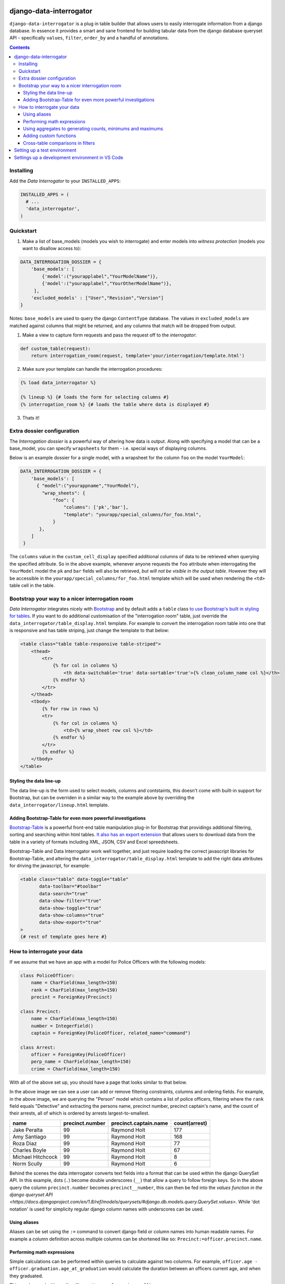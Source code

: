 django-data-interrogator
========================

``django-data-interrogator`` is a plug in table builder that allows users to easily interrogate information from a django database. In essence it provides a smart and sane frontend for building tabular data from the django database queryset API - specifically ``values``, ``filter``, ``order_by`` and a handful of annotations.

.. contents::

Installing
----------

Add the *Data Interrogator* to your ``INSTALLED_APPS``:\

.. code-block:: python

   INSTALLED_APPS = (
     # ...
     'data_interrogator',
   )

Quickstart
----------

#. Make a list of base_models (models you wish to interrogate) and enter models into *witness protection* (models you want to disallow access to):

.. code-block:: python 

    DATA_INTERROGATION_DOSSIER = {
        'base_models': [
            {'model':("yourapplabel","YourModelName")},
            {'model':("yourapplabel","YourOtherModelName")},
         ],
        'excluded_models' : ["User","Revision","Version"]
    }

Notes: ``base_models`` are used to query the django ``ContentType`` database. The values in ``excluded_models`` are matched against columns that might be returned, and any columns that match will be dropped from output.

1. Make a view to capture form requests and pass the request off to the *interrogator*:

.. code-block:: python 

    def custom_table(request):
        return interrogation_room(request, template='your/interrogation/template.html')

2. Make sure your template can handle the interrogation procedures::

.. code-block:: django

    {% load data_interrogator %}

    {% lineup %} {# loads the form for selecting columns #}
    {% interrogation_room %} {# loads the table where data is displayed #}
    
3. Thats it!

Extra dossier configuration
---------------------------

The *Interrogation dossier* is a powerful way of altering how data is output. Along with specifying a model that can be a base_model, you can specify ``wrapsheets`` for them - i.e. special ways of displaying columns.

Below is an example dossier for a single model, with a wrapsheet for the column ``foo`` on the model ``YourModel``:

.. code-block:: python

    DATA_INTERROGATION_DOSSIER = {
        'base_models': [
          { "model":("yourappname","YourModel"),
            "wrap_sheets": {
                "foo": {
                    "columns": ['pk','bar'],
                    "template": "yourapp/special_columns/for_foo.html",
                }
           },
        ]
     }

The ``columns`` value in the ``custom_cell_display`` specified additional columns of data to be retrieved when querying the specified attribute. So in the above example, whenever anyone requests the ``foo`` attribute when interrogating the ``YourModel`` model the ``pk`` and ``bar`` fields will also be retrieved, *but will not be visible in the output table*. However they will be accessible in the ``yourapp/special_columns/for_foo.html`` template which will be used when rendering the ``<td>`` table cell in the table.

Bootstrap your way to a nicer interrogation room
------------------------------------------------

*Data Interrogator* integrates nicely with `Bootstrap <http://getbootstrap.com>`_ and by default adds a ``table`` class `to use Bootstrap's built in styling for tables <http://getbootstrap.com/css/#tables>`_. If you want to do additional customisation of the "interrogation room" table, just override the ``data_interrogator/table_display.html`` template. For example to convert the interrogation room table into one that is responsive and has table striping, just change the template to that below:

.. code-block:: django

    <table class="table table-responsive table-striped">
        <thead>
            <tr>
                {% for col in columns %}
                    <th data-switchable='true' data-sortable='true'>{% clean_column_name col %}</th>
                {% endfor %}
            </tr>
        </thead>
        <tbody>
            {% for row in rows %}
            <tr>
                {% for col in columns %}
                    <td>{% wrap_sheet row col %}</td>
                {% endfor %}
            </tr>
            {% endfor %}
        </tbody>
    </table>

Styling the data line-up
~~~~~~~~~~~~~~~~~~~~~~~~
The data line-up is the form used to select models, columns and contstaints, this doesn't come with built-in support for Bootstrap, but can be overriden in a similar way to the example above by overriding the ``data_interrogator/lineup.html`` template.

Adding Bootstrap-Table for even more powerful investigations
~~~~~~~~~~~~~~~~~~~~~~~~~~~~~~~~~~~~~~~~~~~~~~~~~~~~~~~~~~~~
`Bootstrap-Table <https://github.com/wenzhixin/bootstrap-table>`_ is a powerful front-end table manipulation plug-in for Bootstrap that providings additional filtering, sorting and searching within html tables. `It also has an export extension <http://bootstrap-table.wenzhixin.net.cn/extensions/#table-export>`_ that allows users to download data from the table in a variety of formats including XML, JSON, CSV and Excel spreedsheets. 

Bootstrap-Table and Data Interrogator work well together, and just require loading  the correct javascript libraries for Bootstrap-Table, and altering the ``data_interrogator/table_display.html`` template to add the right data attributes for driving the javascript, for example:

.. code-block:: django

    <table class="table" data-toggle="table"
           data-toolbar="#toolbar"
           data-search="true"
           data-show-filter="true"
           data-show-toggle="true"
           data-show-columns="true"
           data-show-export="true"
    >
    {# rest of template goes here #}

How to interrogate your data
----------------------------

If we assume that we have an app with a model for Police Officers with the following models:

.. code-block:: python

    class PoliceOfficer:
        name = CharField(max_length=150)
        rank = CharField(max_length=150)
        precint = ForeignKey(Precinct)
        
    class Precinct:
        name = CharField(max_length=150)
        number = IntegerField()
        captain = ForeignKey(PoliceOfficer, related_name="command")
    
    class Arrest:
        officer = ForeignKey(PoliceOfficer)
        perp_name = CharField(max_length=150)
        crime = CharField(max_length=150)

With all of the above set up, you should have a page that looks similar to that below.

.. image:: https://cloud.githubusercontent.com/assets/2173174/8870301/4511a998-3230-11e5-94e0-2a60968a814a.png

In the above image we can see a user can add or remove filtering constraints, columns and ordering fields. For example, in the above image, we are querying the "Person" model which contains a list of police officers, filtering where the ``rank`` field equals "Detective" and extracting the persons name, precinct number, precinct captain's name, and the count of their arrests, all of which is ordered by arrests largest-to-smallest.

================= =============== ===================== =============
    name          precinct.number precinct.captain.name count(arrest)
================= =============== ===================== =============
Jake Peralta                  99      Raymond Holt            177
Amy Santiago                  99      Raymond Holt            168
Roza Diaz                     99      Raymond Holt             77
Charles Boyle                 99      Raymond Holt             67
Michael Hitchcock             99      Raymond Holt              8
Norm Scully                   99      Raymond Holt              6
================= =============== ===================== =============

Behind the scenes the data interrogator converts text fields into a format that can be used within the django QuerySet API. In this example, dots (``.``) become double underscores (``__``) that allow a query to follow foreign keys. So in the above query the column ``precinct.number`` becomes ``precinct__number``, this can then be fed into the `values function in the django queryset API <https://docs.djangoproject.com/en/1.8/ref/models/querysets/#django.db.models.query.QuerySet.values>`. While 'dot notation' is used for simplicity regular django column names with underscores can be used.


Using aliases
~~~~~~~~~~~~~

Aliases can be set using the ``:=`` command to convert django field or column names into human readable names.
For example a column definition across multiple columns can be shortened like so: ``Precinct:=officer.precinct.name``.

Performing math expressions
~~~~~~~~~~~~~~~~~~~~~~~~~~~

Simple calculations can be performed within queries to calculate against two columns.
For example, ``officer.age - officer.graduation.age_at_graduation`` would calculate the duration between an officers current age, and when they graduated.

This can be used with an alias, like so: ``Years of service:=officer.age - officer.graduation.age_at_graduation``

Current math functions allowed are addition (``+``), subtraction (``-``), multiplication (``*``) and division (``/``).


Using aggregates to generating counts, minimums and maximums
~~~~~~~~~~~~~~~~~~~~~~~~~~~~~~~~~~~~~~~~~~~~~~~~~~~~~~~~~~~~
A small number of `aggregate functions <https://docs.djangoproject.com/en/1.8/ref/models/querysets/#aggregate>`_ are available from the front end - currently ``Count()``, ``Max()`` and ``Min()``. Since these need to be set up in code, these need to be exectued using special syntax - that is just wrapping a column name in the aggregating command (like demonstrated above), with the argument ``count(arrests)``.

Supported aggregates are:

* ``min(column)``: Returns the minimum value in the associated column.
* ``max(column)``: Returns the minimum value in the associated column.
* ``sum(column)``: Returns the total added value of all entries in the associated column.
* ``avg(column)``: Returns the mean average of the associated column.
* ``count(column)``: Returns the total number of entries in the associated column.
* ``substr(column, start_position, end_position)``: Returns a substring of entries in the column. Example: ``substr(name, 0, 5)`` returns the first 5 letters of each entry in a column
* ``concat(column1, column2, ...)``: Returns a joined string of a number of columns. Static strings can be included in quotes. Example: ``concat(first_name, " ", last_name, ".")`` retuns a single column with a full name with a space in the middle and a period at the end.
* ``group(column)``: Returns a string that contains all columns concatenated together. Example: `group(column)`
* ``sumif(column)``: Returns a sum of all values that meet a condition in a column. Example: ``sumif(age, age>18)`` will get the total age for all people over 18
* ``lookup(column)``: Returns a lookup for a column. See below:

  Look ups allow for a pivot-table like extract of data from a matching joined. For example, if we have the arrests table above and want a list of officers, crimes they have arrested people for, and names of suspects the following query would provide this:

  ``name, Grand Theft Auto:=lookup(arrest.crime,"Grand Theft Auto",arrest.suspect), Larceny:=lookup(arrest.crime,"Larceny",arrest.suspect)``

  ================= ================ =====================
     name           Grand Theft Auto Larceny
  ================= ================ =====================
  Jake Peralta       Mary Smith       Bob Andrews
  Amy Santiago       John Rogers      Jeff Fakename
  Roza Diaz          Walter Gower     Rob Ogdens
  ================= ================ =====================


Adding custom functions
~~~~~~~~~~~~~~~~~~~~~~~

The ``aggregators.py`` file provides the ``InterrogatorFunction`` which can be used to transform an argument string into a django expression.
Each ``InterrogatorFunction`` has the following:

* ``command``: Class property that defines the name of the function in the user interface. eg. ``command = "my_func"`` will expose a ``my_func`` function to users in the UI.
* ``aggregator``: Class property that defines the django expression used in the function.
* ``process_arguments(self, argument_string)``: Instance method that converts the string to arguments (``args`` and ``kwargs``) for the ``aggregator`` expression.


Cross-table comparisons in filters
~~~~~~~~~~~~~~~~~~~~~~~~~~~~~~~~~~
Most django queries in filters match a field with a given string, however there are cases where you would like to compare values between columns. These can be achieved by using ``F()`` statements in django. A user can specify that a filter should compare columns with an ``F()`` statement by using a ``double equals`` in the filter. If for example, we wanted to see a list of officers *who had also been arrested* we could do this by filtering with ``name==arrest.perp_name`` which would be normalised in django to ``QuerySet.filter(name=F('perp_name'))``.


Setting up a test environment
=============================

* ``cd dev``
* ``docker-compose up -d``
* ``docker-compose exec dev bash``
* ``django-admin [YOUR_COMMAND]``

To play with data load the shops fixture

* ``django-admin migrate``
* ``django-admin loaddata data.json``

To run the development server

* ``python manage.py runserver 0.0.0.0:8001``


Settings up a development environment in VS Code
================================================

* ``pipenv install django dj-database-url``
* ``pipenv shell`` to drop into the virtual environment
* ``PYTHONPATH=./app DJANGO_SETTINGS_MODULE=app.settings python3 manage.py runserver 0.0.0.0:9000`` to run the development server.
* In VS Code, select the Python interpreter from the virtual environment: 
    * Ctrl-Shift-P - Open the command selector
    * 'Python: Select interpreter': Select the one with the `django-data-interrogator` prefix.
* In VS Code, edit the project's ``launch.json`` and add the following entry:

    {
        // Use IntelliSense to learn about possible attributes.
        // Hover to view descriptions of existing attributes.
        // For more information, visit: https://go.microsoft.com/fwlink/?linkid=830387
        "version": "0.2.0",
        "configurations": [
            {
                "name": "Python: Django",
                "type": "python",
                "request": "launch",
                "program": "${workspaceFolder}/manage.py",
                "args": [
                    "runserver"
                    "0.0.0.0:9000"
                ],
                "env": {
                    "PYTHONPATH": "./app",
                    "DJANGO_SETTINGS_MODULE": "app.settings"
                },
                "django": true,
                "justMyCode": true
            }
        ]
    }

* Press F5 to launch and debug.